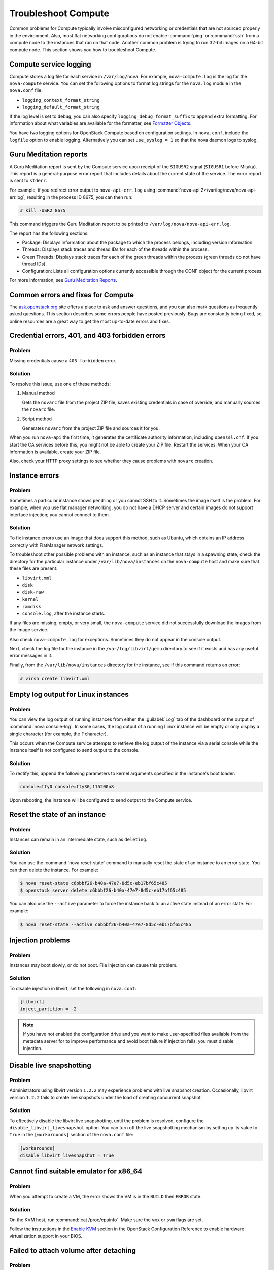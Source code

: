 ====================
Troubleshoot Compute
====================

Common problems for Compute typically involve misconfigured networking or
credentials that are not sourced properly in the environment. Also, most flat
networking configurations do not enable :command:`ping` or :command:`ssh` from
a compute node to the instances that run on that node. Another common problem
is trying to run 32-bit images on a 64-bit compute node.  This section shows
you how to troubleshoot Compute.

Compute service logging
~~~~~~~~~~~~~~~~~~~~~~~

Compute stores a log file for each service in ``/var/log/nova``. For example,
``nova-compute.log`` is the log for the ``nova-compute`` service. You can set
the following options to format log strings for the ``nova.log`` module in the
``nova.conf`` file:

* ``logging_context_format_string``

* ``logging_default_format_string``

If the log level is set to ``debug``, you can also specify
``logging_debug_format_suffix`` to append extra formatting.  For information
about what variables are available for the formatter, see `Formatter Objects
<https://docs.python.org/library/logging.html#formatter-objects>`_.

You have two logging options for OpenStack Compute based on configuration
settings. In ``nova.conf``, include the ``logfile`` option to enable logging.
Alternatively you can set ``use_syslog = 1`` so that the nova daemon logs to
syslog.

Guru Meditation reports
~~~~~~~~~~~~~~~~~~~~~~~

A Guru Meditation report is sent by the Compute service upon receipt of the
``SIGUSR2`` signal (``SIGUSR1`` before Mitaka). This report is a
general-purpose error report that includes details about the current state of
the service. The error report is sent to ``stderr``.

For example, if you redirect error output to ``nova-api-err.log`` using
:command:`nova-api 2>/var/log/nova/nova-api-err.log`, resulting in the process
ID 8675, you can then run:

.. code-block:: console

   # kill -USR2 8675

This command triggers the Guru Meditation report to be printed to
``/var/log/nova/nova-api-err.log``.

The report has the following sections:

* Package: Displays information about the package to which the process belongs,
  including version information.

* Threads: Displays stack traces and thread IDs for each of the threads within
  the process.

* Green Threads: Displays stack traces for each of the green threads within the
  process (green threads do not have thread IDs).

* Configuration: Lists all configuration options currently accessible through
  the CONF object for the current process.

For more information, see `Guru Meditation Reports
<https://docs.openstack.org/developer/nova/devref/gmr.html>`_.

.. _compute-common-errors-and-fixes:

Common errors and fixes for Compute
~~~~~~~~~~~~~~~~~~~~~~~~~~~~~~~~~~~

The `ask.openstack.org <http://ask.openstack.org>`_ site offers a place to ask
and answer questions, and you can also mark questions as frequently asked
questions. This section describes some errors people have posted previously.
Bugs are constantly being fixed, so online resources are a great way to get the
most up-to-date errors and fixes.

Credential errors, 401, and 403 forbidden errors
~~~~~~~~~~~~~~~~~~~~~~~~~~~~~~~~~~~~~~~~~~~~~~~~

Problem
-------

Missing credentials cause a ``403 forbidden`` error.

Solution
--------

To resolve this issue, use one of these methods:

#. Manual method

   Gets the ``novarc`` file from the project ZIP file, saves existing
   credentials in case of override, and manually sources the ``novarc`` file.

#. Script method

   Generates ``novarc`` from the project ZIP file and sources it for you.

When you run ``nova-api`` the first time, it generates the certificate
authority information, including ``openssl.cnf``. If you start the CA services
before this, you might not be able to create your ZIP file. Restart the
services.  When your CA information is available, create your ZIP file.

Also, check your HTTP proxy settings to see whether they cause problems with
``novarc`` creation.

Instance errors
~~~~~~~~~~~~~~~

Problem
-------

Sometimes a particular instance shows ``pending`` or you cannot SSH to it.
Sometimes the image itself is the problem. For example, when you use flat
manager networking, you do not have a DHCP server and certain images do not
support interface injection; you cannot connect to them.

Solution
--------

To fix instance errors use an image that does support this method, such as
Ubuntu, which obtains an IP address correctly with FlatManager network
settings.

To troubleshoot other possible problems with an instance, such as an instance
that stays in a spawning state, check the directory for the particular instance
under ``/var/lib/nova/instances`` on the ``nova-compute`` host and make sure
that these files are present:

* ``libvirt.xml``
* ``disk``
* ``disk-raw``
* ``kernel``
* ``ramdisk``
* ``console.log``, after the instance starts.

If any files are missing, empty, or very small, the ``nova-compute`` service
did not successfully download the images from the Image service.

Also check ``nova-compute.log`` for exceptions. Sometimes they do not appear in
the console output.

Next, check the log file for the instance in the ``/var/log/libvirt/qemu``
directory to see if it exists and has any useful error messages in it.

Finally, from the ``/var/lib/nova/instances`` directory for the instance, see
if this command returns an error:

.. code-block:: console

   # virsh create libvirt.xml

Empty log output for Linux instances
~~~~~~~~~~~~~~~~~~~~~~~~~~~~~~~~~~~~

Problem
-------

You can view the log output of running instances from either the
:guilabel:`Log` tab of the dashboard or the output of :command:`nova
console-log`. In some cases, the log output of a running Linux instance will be
empty or only display a single character (for example, the `?` character).

This occurs when the Compute service attempts to retrieve the log output of the
instance via a serial console while the instance itself is not configured to
send output to the console.

Solution
--------

To rectify this, append the following parameters to kernel arguments specified
in the instance's boot loader:

.. code-block:: ini

   console=tty0 console=ttyS0,115200n8

Upon rebooting, the instance will be configured to send output to the Compute
service.

Reset the state of an instance
~~~~~~~~~~~~~~~~~~~~~~~~~~~~~~

Problem
-------

Instances can remain in an intermediate state, such as ``deleting``.

Solution
--------

You can use the :command:`nova reset-state` command to manually reset the state
of an instance to an error state. You can then delete the instance. For
example:

.. code-block:: console

   $ nova reset-state c6bbbf26-b40a-47e7-8d5c-eb17bf65c485
   $ openstack server delete c6bbbf26-b40a-47e7-8d5c-eb17bf65c485

You can also use the ``--active`` parameter to force the instance back to an
active state instead of an error state. For example:

.. code-block:: console

   $ nova reset-state --active c6bbbf26-b40a-47e7-8d5c-eb17bf65c485

Injection problems
~~~~~~~~~~~~~~~~~~

Problem
-------

Instances may boot slowly, or do not boot. File injection can cause this
problem.

Solution
--------

To disable injection in libvirt, set the following in ``nova.conf``:

.. code-block:: ini

   [libvirt]
   inject_partition = -2

.. note::

   If you have not enabled the configuration drive and you want to make
   user-specified files available from the metadata server for to improve
   performance and avoid boot failure if injection fails, you must disable
   injection.

Disable live snapshotting
~~~~~~~~~~~~~~~~~~~~~~~~~

Problem
-------

Administrators using libvirt version ``1.2.2`` may experience problems with
live snapshot creation. Occasionally, libvirt version ``1.2.2`` fails to create
live snapshots under the load of creating concurrent snapshot.

Solution
--------

To effectively disable the libvirt live snapshotting, until the problem is
resolved, configure the ``disable_libvirt_livesnapshot`` option.  You can turn
off the live snapshotting mechanism by setting up its value to ``True`` in the
``[workarounds]`` section of the ``nova.conf`` file:

.. code-block:: ini

   [workarounds]
   disable_libvirt_livesnapshot = True

Cannot find suitable emulator for x86_64
~~~~~~~~~~~~~~~~~~~~~~~~~~~~~~~~~~~~~~~~

Problem
-------

When you attempt to create a VM, the error shows the VM is in the ``BUILD``
then ``ERROR`` state.

Solution
--------

On the KVM host, run :command:`cat /proc/cpuinfo`. Make sure the ``vmx`` or
``svm`` flags are set.

Follow the instructions in the `Enable KVM
<https://docs.openstack.org/ocata/config-reference/compute/hypervisor-kvm.html#enable-kvm>`__
section in the OpenStack Configuration Reference to enable hardware
virtualization support in your BIOS.

Failed to attach volume after detaching
~~~~~~~~~~~~~~~~~~~~~~~~~~~~~~~~~~~~~~~

Problem
-------

Failed to attach a volume after detaching the same volume.

Solution
--------

You must change the device name on the :command:`nova-attach` command. The VM
might not clean up after a :command:`nova-detach` command runs. This example
shows how the :command:`nova-attach` command fails when you use the ``vdb``,
``vdc``, or ``vdd`` device names:

.. code-block:: console

   # ls -al /dev/disk/by-path/
   total 0
   drwxr-xr-x 2 root root 200 2012-08-29 17:33 .
   drwxr-xr-x 5 root root 100 2012-08-29 17:33 ..
   lrwxrwxrwx 1 root root 9 2012-08-29 17:33 pci-0000:00:04.0-virtio-pci-virtio0 -> ../../vda
   lrwxrwxrwx 1 root root 10 2012-08-29 17:33 pci-0000:00:04.0-virtio-pci-virtio0-part1 -> ../../vda1
   lrwxrwxrwx 1 root root 10 2012-08-29 17:33 pci-0000:00:04.0-virtio-pci-virtio0-part2 -> ../../vda2
   lrwxrwxrwx 1 root root 10 2012-08-29 17:33 pci-0000:00:04.0-virtio-pci-virtio0-part5 -> ../../vda5
   lrwxrwxrwx 1 root root 9 2012-08-29 17:33 pci-0000:00:06.0-virtio-pci-virtio2 -> ../../vdb
   lrwxrwxrwx 1 root root 9 2012-08-29 17:33 pci-0000:00:08.0-virtio-pci-virtio3 -> ../../vdc
   lrwxrwxrwx 1 root root 9 2012-08-29 17:33 pci-0000:00:09.0-virtio-pci-virtio4 -> ../../vdd
   lrwxrwxrwx 1 root root 10 2012-08-29 17:33 pci-0000:00:09.0-virtio-pci-virtio4-part1 -> ../../vdd1

You might also have this problem after attaching and detaching the same volume
from the same VM with the same mount point multiple times. In this case,
restart the KVM host.

Failed to attach volume, systool is not installed
~~~~~~~~~~~~~~~~~~~~~~~~~~~~~~~~~~~~~~~~~~~~~~~~~

Problem
-------

This warning and error occurs if you do not have the required ``sysfsutils``
package installed on the compute node:

.. code-block:: console

   WARNING nova.virt.libvirt.utils [req-1200f887-c82b-4e7c-a891-fac2e3735dbb\
   admin admin|req-1200f887-c82b-4e7c-a891-fac2e3735dbb admin admin] systool\
   is not installed
   ERROR nova.compute.manager [req-1200f887-c82b-4e7c-a891-fac2e3735dbb admin\
   admin|req-1200f887-c82b-4e7c-a891-fac2e3735dbb admin admin]
   [instance: df834b5a-8c3f-477a-be9b-47c97626555c|instance: df834b5a-8c3f-47\
   7a-be9b-47c97626555c]
   Failed to attach volume 13d5c633-903a-4764-a5a0-3336945b1db1 at /dev/vdk.

Solution
--------

Install the ``sysfsutils`` package on the compute node. For example:

.. code-block:: console

   # apt-get install sysfsutils

Failed to connect volume in FC SAN
~~~~~~~~~~~~~~~~~~~~~~~~~~~~~~~~~~

Problem
-------

The compute node failed to connect to a volume in a Fibre Channel (FC) SAN
configuration. The WWN may not be zoned correctly in your FC SAN that links the
compute host to the storage array:

.. code-block:: console

   ERROR nova.compute.manager [req-2ddd5297-e405-44ab-aed3-152cd2cfb8c2 admin\
   demo|req-2ddd5297-e405-44ab-aed3-152cd2cfb8c2 admin demo] [instance: 60ebd\
   6c7-c1e3-4bf0-8ef0-f07aa4c3d5f3|instance: 60ebd6c7-c1e3-4bf0-8ef0-f07aa4c3\
   d5f3]
   Failed to connect to volume 6f6a6a9c-dfcf-4c8d-b1a8-4445ff883200 while\
   attaching at /dev/vdjTRACE nova.compute.manager [instance: 60ebd6c7-c1e3-4\
   bf0-8ef0-f07aa4c3d5f3|instance: 60ebd6c7-c1e3-4bf0-8ef0-f07aa4c3d5f3]
   Traceback (most recent call last):…f07aa4c3d5f3\] ClientException: The\
   server has either erred or is incapable of performing the requested\
   operation.(HTTP 500)(Request-ID: req-71e5132b-21aa-46ee-b3cc-19b5b4ab2f00)

Solution
--------

The network administrator must configure the FC SAN fabric by correctly zoning
the WWN (port names) from your compute node HBAs.

Multipath call failed exit
~~~~~~~~~~~~~~~~~~~~~~~~~~

Problem
-------

Multipath call failed exit. This warning occurs in the Compute log if you do
not have the optional ``multipath-tools`` package installed on the compute
node. This is an optional package and the volume attachment does work without
the multipath tools installed.  If the ``multipath-tools`` package is installed
on the compute node, it is used to perform the volume attachment.  The IDs in
your message are unique to your system.

.. code-block:: console

   WARNING nova.storage.linuxscsi [req-cac861e3-8b29-4143-8f1b-705d0084e571 \
   admin admin|req-cac861e3-8b29-4143-8f1b-705d0084e571 admin admin] \
   Multipath call failed exit (96)

Solution
--------

Install the ``multipath-tools`` package on the compute node. For example:

.. code-block:: console

   # apt-get install multipath-tools

Failed to Attach Volume, Missing sg_scan
~~~~~~~~~~~~~~~~~~~~~~~~~~~~~~~~~~~~~~~~

Problem
-------

Failed to attach volume to an instance, ``sg_scan`` file not found. This error
occurs when the sg3-utils package is not installed on the compute node.  The
IDs in your message are unique to your system:

.. code-block:: console

   ERROR nova.compute.manager [req-cf2679fd-dd9e-4909-807f-48fe9bda3642 admin admin|req-cf2679fd-dd9e-4909-807f-48fe9bda3642 admin admin]
   [instance: 7d7c92e0-49fa-4a8e-87c7-73f22a9585d5|instance:  7d7c92e0-49fa-4a8e-87c7-73f22a9585d5]
   Failed to attach volume  4cc104c4-ac92-4bd6-9b95-c6686746414a at /dev/vdcTRACE nova.compute.manager
   [instance:  7d7c92e0-49fa-4a8e-87c7-73f22a9585d5|instance: 7d7c92e0-49fa-4a8e-87c7-73f22a9585d5]
   Stdout: '/usr/local/bin/nova-rootwrap: Executable not found: /usr/bin/sg_scan'

Solution
--------

Install the ``sg3-utils`` package on the compute node. For example:

.. code-block:: console

   # apt-get install sg3-utils

